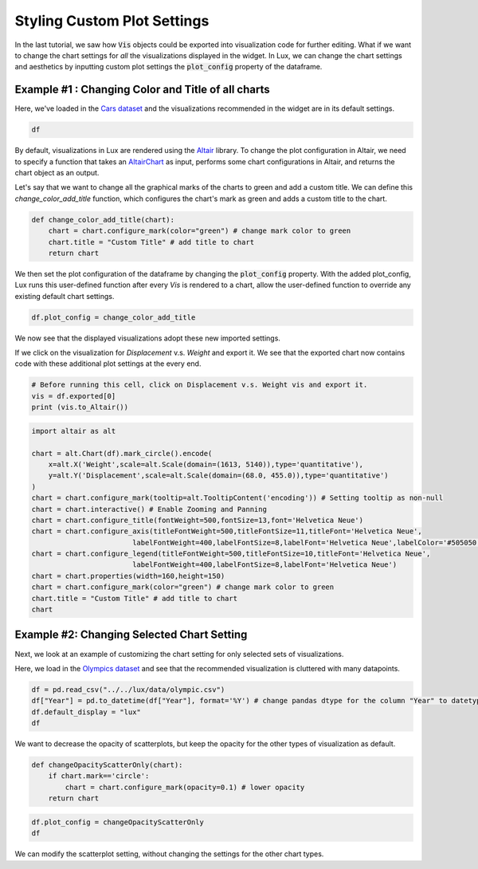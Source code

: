 ********************************
Styling Custom Plot Settings 
********************************

In the last tutorial, we saw how :code:`Vis` objects could be exported into visualization code for further editing. What if we want to change the chart settings for *all* the visualizations displayed in the widget. In Lux, we can change the chart settings and aesthetics by inputting custom plot settings the :code:`plot_config` property of the dataframe.

Example #1 : Changing Color and Title of all charts
---------------------------------------------------

Here, we've loaded in the `Cars dataset <http://lib.stat.cmu.edu/datasets/>`_ and the visualizations recommended in the widget are in its default settings.

.. code-block:: python
	
	df

.. image:: ../img/style-1.png
  :width: 700
  :align: center 

By default, visualizations in Lux are rendered using the `Altair <https://altair-viz.github.io/index.html>`_ library.
To change the plot configuration in Altair, we need to specify a function that takes an `AltairChart <https://altair-viz.github.io/user_guide/generated/toplevel/altair.Chart.html?highlight=chart>`_ as input, performs some chart configurations in Altair, and returns the chart object as an output.

Let's say that we want to change all the graphical marks of the charts to green and add a custom title. We can define this `change_color_add_title` function, which configures the chart's mark as green and adds a custom title to the chart.

.. code-block:: python
	
	def change_color_add_title(chart):
	    chart = chart.configure_mark(color="green") # change mark color to green
	    chart.title = "Custom Title" # add title to chart
	    return chart

We then set the plot configuration of the dataframe by changing the :code:`plot_config` property. With the added plot_config, Lux runs this user-defined function after every `Vis` is rendered to a chart, allow the user-defined function to override any existing default chart settings.

.. code-block:: python
	
	df.plot_config = change_color_add_title

We now see that the displayed visualizations adopt these new imported settings.

.. image:: ../img/style-2.png
  :width: 700
  :align: center 

If we click on the visualization for `Displacement` v.s. `Weight` and export it. We see that the exported chart now contains code with these additional plot settings at the every end.

.. code-block:: python
	
	# Before running this cell, click on Displacement v.s. Weight vis and export it.
	vis = df.exported[0]
	print (vis.to_Altair())

.. image:: ../img/style-3.png
  :width: 700
  :align: center 

.. code-block:: python
	
	import altair as alt

	chart = alt.Chart(df).mark_circle().encode(
	    x=alt.X('Weight',scale=alt.Scale(domain=(1613, 5140)),type='quantitative'),
	    y=alt.Y('Displacement',scale=alt.Scale(domain=(68.0, 455.0)),type='quantitative')
	)
	chart = chart.configure_mark(tooltip=alt.TooltipContent('encoding')) # Setting tooltip as non-null
	chart = chart.interactive() # Enable Zooming and Panning
	chart = chart.configure_title(fontWeight=500,fontSize=13,font='Helvetica Neue')
	chart = chart.configure_axis(titleFontWeight=500,titleFontSize=11,titleFont='Helvetica Neue',
				labelFontWeight=400,labelFontSize=8,labelFont='Helvetica Neue',labelColor='#505050')
	chart = chart.configure_legend(titleFontWeight=500,titleFontSize=10,titleFont='Helvetica Neue',
				labelFontWeight=400,labelFontSize=8,labelFont='Helvetica Neue')
	chart = chart.properties(width=160,height=150)
	chart = chart.configure_mark(color="green") # change mark color to green
	chart.title = "Custom Title" # add title to chart
	chart

.. image:: ../img/style-4.png
  :width: 200
  :align: center 

Example #2: Changing Selected Chart Setting
-------------------------------------------

Next, we look at an example of customizing the chart setting for only selected sets of visualizations. 

Here, we load in the `Olympics dataset <https://www.kaggle.com/heesoo37/120-years-of-olympic-history-athletes-and-results>`_ and see that the recommended visualization is cluttered with many datapoints.

.. code-block:: python
	
	df = pd.read_csv("../../lux/data/olympic.csv")
	df["Year"] = pd.to_datetime(df["Year"], format='%Y') # change pandas dtype for the column "Year" to datetype
	df.default_display = "lux"
	df

.. image:: ../img/style-5.png
  :width: 700
  :align: center

We want to decrease the opacity of scatterplots, but keep the opacity for the other types of visualization as default.

.. code-block:: python
	
	def changeOpacityScatterOnly(chart):
	    if chart.mark=='circle':
	        chart = chart.configure_mark(opacity=0.1) # lower opacity
	    return chart

.. code-block:: python
	
	df.plot_config = changeOpacityScatterOnly
	df

.. image:: ../img/style-6.png
  :width: 700
  :align: center 

We can modify the scatterplot setting, without changing the settings for the other chart types.
